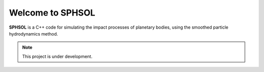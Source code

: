 Welcome to SPHSOL
=================

**SPHSOL** is a C++ code for simulating the impact processes of planetary bodies, using the smoothed particle hydrodynamics method.

.. Note:: This project is under development.
